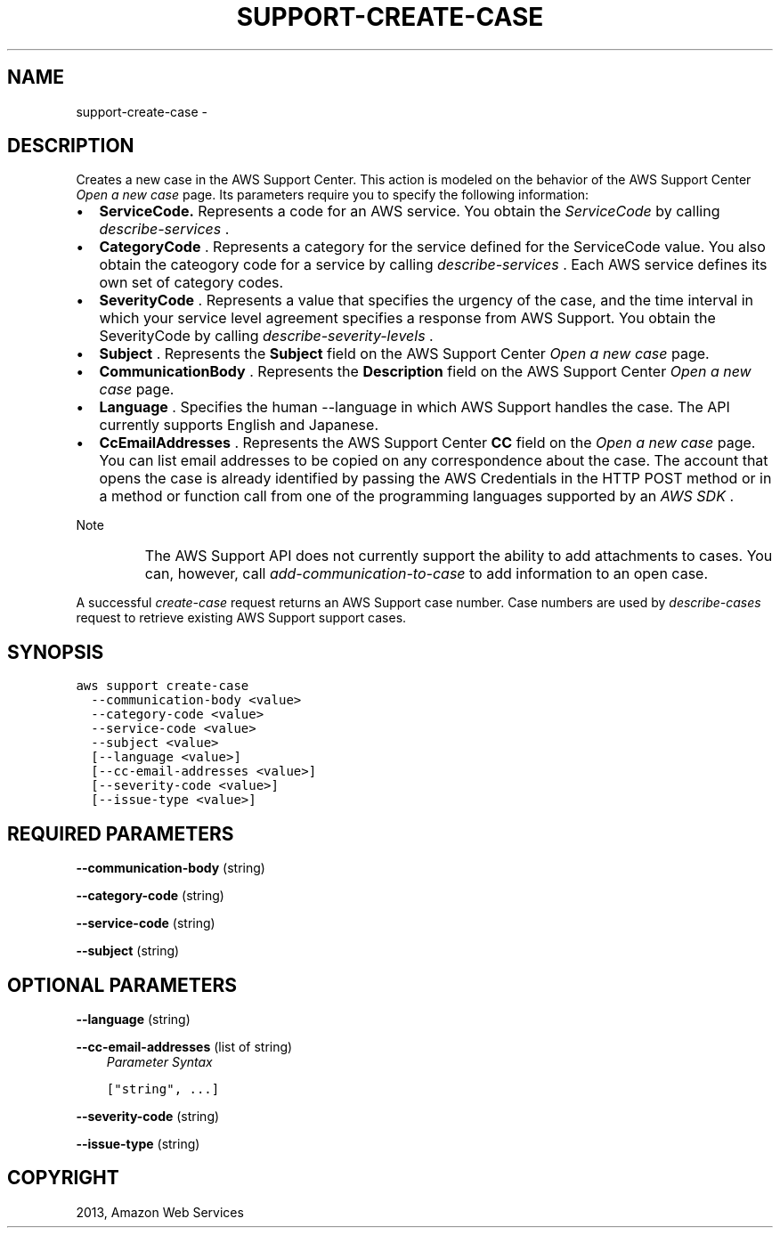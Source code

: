 .TH "SUPPORT-CREATE-CASE" "1" "March 11, 2013" "0.8" "aws-cli"
.SH NAME
support-create-case \- 
.
.nr rst2man-indent-level 0
.
.de1 rstReportMargin
\\$1 \\n[an-margin]
level \\n[rst2man-indent-level]
level margin: \\n[rst2man-indent\\n[rst2man-indent-level]]
-
\\n[rst2man-indent0]
\\n[rst2man-indent1]
\\n[rst2man-indent2]
..
.de1 INDENT
.\" .rstReportMargin pre:
. RS \\$1
. nr rst2man-indent\\n[rst2man-indent-level] \\n[an-margin]
. nr rst2man-indent-level +1
.\" .rstReportMargin post:
..
.de UNINDENT
. RE
.\" indent \\n[an-margin]
.\" old: \\n[rst2man-indent\\n[rst2man-indent-level]]
.nr rst2man-indent-level -1
.\" new: \\n[rst2man-indent\\n[rst2man-indent-level]]
.in \\n[rst2man-indent\\n[rst2man-indent-level]]u
..
.\" Man page generated from reStructuredText.
.
.SH DESCRIPTION
.sp
Creates a new case in the AWS Support Center. This action is modeled on the
behavior of the AWS Support Center \fI\%Open a new case\fP page. Its parameters require you
to specify the following information:
.INDENT 0.0
.IP \(bu 2
\fBServiceCode.\fP Represents a code for an AWS service. You obtain the
\fIServiceCode\fP by calling \fI\%describe-services\fP .
.IP \(bu 2
\fBCategoryCode\fP . Represents a category for the service defined for the
ServiceCode value. You also obtain the cateogory code for a service by calling
\fI\%describe-services\fP . Each AWS service defines its own set of
category codes.
.IP \(bu 2
\fBSeverityCode\fP . Represents a value that specifies the urgency of the case,
and the time interval in which your service level agreement specifies a
response from AWS Support. You obtain the SeverityCode by calling
\fI\%describe-severity-levels\fP .
.IP \(bu 2
\fBSubject\fP . Represents the \fBSubject\fP field on the AWS Support Center \fI\%Open
a new case\fP page.
.IP \(bu 2
\fBCommunicationBody\fP . Represents the \fBDescription\fP field on the AWS
Support Center \fI\%Open a new case\fP
page.
.IP \(bu 2
\fBLanguage\fP . Specifies the human \-\-language in which AWS Support handles the
case. The API currently supports English and Japanese.
.IP \(bu 2
\fBCcEmailAddresses\fP . Represents the AWS Support Center \fBCC\fP field on the
\fI\%Open a new case\fP page. You can
list email addresses to be copied on any correspondence about the case. The
account that opens the case is already identified by passing the AWS
Credentials in the HTTP POST method or in a method or function call from one
of the programming languages supported by an \fI\%AWS SDK\fP .
.UNINDENT
.IP Note
The AWS Support API does not currently support the ability to add attachments
to cases. You can, however, call \fI\%add-communication-to-case\fP to
add information to an open case.
.RE
.sp
A successful \fI\%create-case\fP request returns an AWS Support case number. Case
numbers are used by \fI\%describe-cases\fP request to retrieve existing AWS
Support support cases.
.SH SYNOPSIS
.sp
.nf
.ft C
aws support create\-case
  \-\-communication\-body <value>
  \-\-category\-code <value>
  \-\-service\-code <value>
  \-\-subject <value>
  [\-\-language <value>]
  [\-\-cc\-email\-addresses <value>]
  [\-\-severity\-code <value>]
  [\-\-issue\-type <value>]
.ft P
.fi
.SH REQUIRED PARAMETERS
.sp
\fB\-\-communication\-body\fP  (string)
.sp
\fB\-\-category\-code\fP  (string)
.sp
\fB\-\-service\-code\fP  (string)
.sp
\fB\-\-subject\fP  (string)
.SH OPTIONAL PARAMETERS
.sp
\fB\-\-language\fP  (string)
.sp
\fB\-\-cc\-email\-addresses\fP  (list of string)
.INDENT 0.0
.INDENT 3.5
\fIParameter Syntax\fP
.sp
.nf
.ft C
["string", ...]
.ft P
.fi
.UNINDENT
.UNINDENT
.sp
\fB\-\-severity\-code\fP  (string)
.sp
\fB\-\-issue\-type\fP  (string)
.SH COPYRIGHT
2013, Amazon Web Services
.\" Generated by docutils manpage writer.
.
